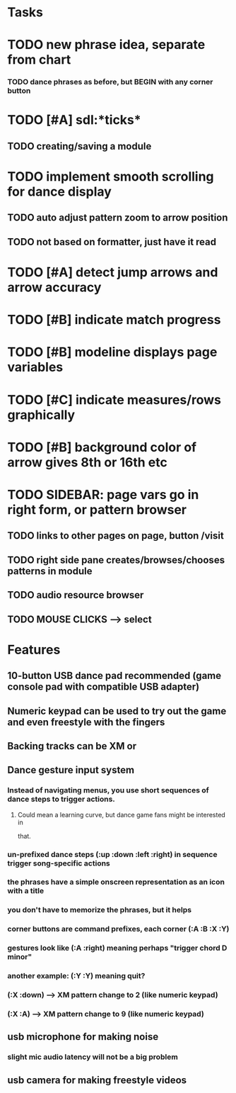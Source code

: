 * Tasks
* TODO new phrase idea, separate from chart
*** TODO dance phrases as before, but BEGIN with any corner button
* TODO [#A] sdl:*ticks*
** TODO creating/saving a module

* TODO implement smooth scrolling for dance display
** TODO auto adjust pattern zoom to arrow position
** TODO not based on formatter, just have it read 
* TODO [#A] detect jump arrows and arrow accuracy
* TODO [#B] indicate match progress
* TODO [#B] modeline displays page variables
* TODO [#C] indicate measures/rows graphically
* TODO [#B] background color of arrow gives 8th or 16th etc


* TODO SIDEBAR: page vars go in right form, or pattern browser
** TODO links to other pages on page, button /visit
** TODO right side pane creates/browses/chooses patterns in module
** TODO audio resource browser
** TODO MOUSE CLICKS --> select 

* Features

** 10-button USB dance pad recommended (game console pad with compatible USB adapter)
** Numeric keypad can be used to try out the game and even freestyle with the fingers
** Backing tracks can be XM or 
** Dance gesture input system
*** Instead of navigating menus, you use short sequences of dance steps to trigger actions.
**** Could mean a learning curve, but dance game fans might be interested in
 that.
*** un-prefixed dance steps (:up :down :left :right) in sequence trigger song-specific actions
*** the phrases have a simple onscreen representation as an icon with a title
*** you don't have to memorize the phrases, but it helps 
*** corner buttons are command prefixes, each corner (:A :B :X :Y)
*** gestures look like (:A :right) meaning perhaps "trigger chord D minor"
*** another example: (:Y :Y) meaning quit?
*** (:X :down) --> XM pattern change to 2 (like numeric keypad)
*** (:X :A) --> XM pattern change to 9 (like numeric keypad)
** usb microphone for making noise
*** slight mic audio latency will not be a big problem
** usb camera for making freestyle videos


